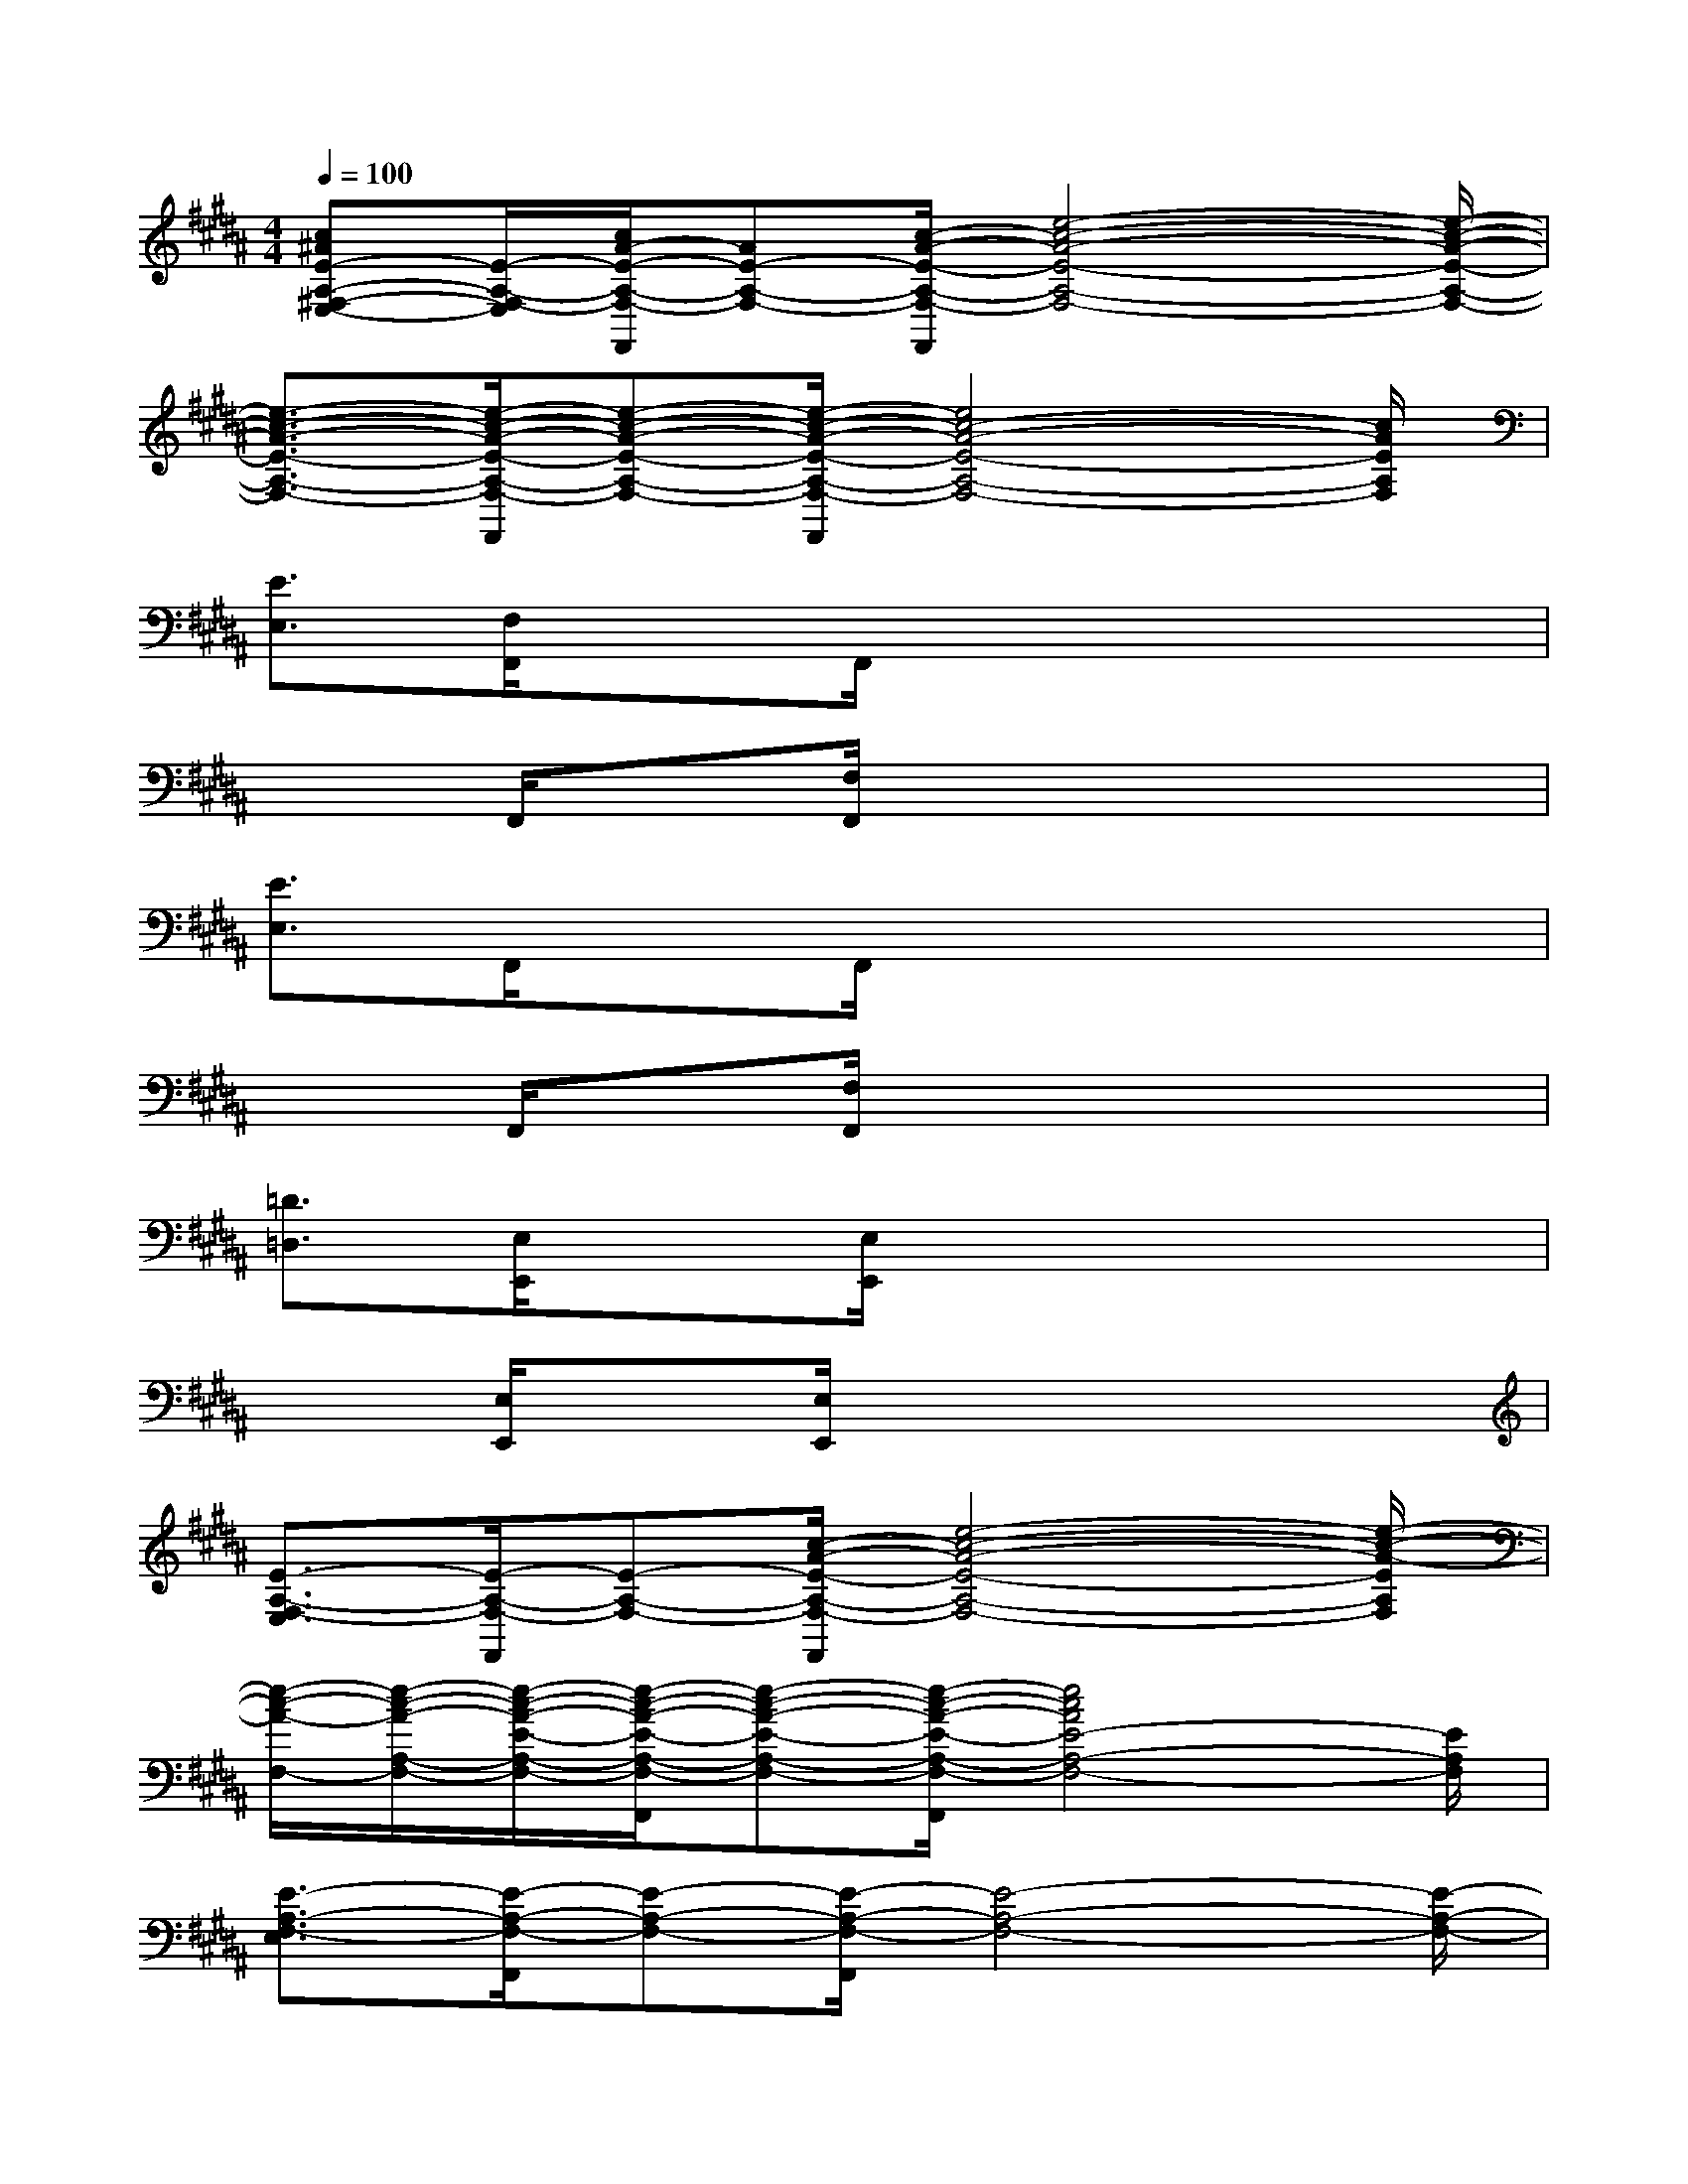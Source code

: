 X:1
T:
M:4/4
L:1/8
Q:1/4=100
K:B%5sharps
V:1
[c^AE-A,-^F,-E,-][E/2-A,/2-F,/2-E,/2][c/2A/2-E/2-A,/2-F,/2-F,,/2][AE-A,-F,-][c/2-A/2-E/2-A,/2-F,/2-F,,/2][e4-c4-A4-E4-A,4-F,4-][e/2-c/2-A/2-E/2-A,/2-F,/2-]|
[e3/2-c3/2-A3/2-E3/2-A,3/2-F,3/2-][e/2-c/2-A/2-E/2-A,/2-F,/2-F,,/2][e-c-A-E-A,-F,-][e/2-c/2-A/2-E/2-A,/2-F,/2-F,,/2][e4c4-A4-E4-A,4-F,4-][c/2A/2E/2A,/2F,/2]|
[E3/2E,3/2][F,/2F,,/2]xF,,/2x4x/2|
x3/2F,,/2x[F,/2F,,/2]x4x/2|
[E3/2E,3/2]F,,/2xF,,/2x4x/2|
x3/2F,,/2x[F,/2F,,/2]x4x/2|
[=D3/2=D,3/2][E,/2E,,/2]x[E,/2E,,/2]x4x/2|
x3/2[E,/2E,,/2]x[E,/2E,,/2]x4x/2|
[E3/2-A,3/2-F,3/2-E,3/2][E/2-A,/2-F,/2-F,,/2][E-A,-F,-][c/2-A/2-E/2-A,/2-F,/2-F,,/2][e4-c4-A4-E4-A,4-F,4-][e/2-c/2-A/2-E/2A,/2F,/2]|
[e/2-c/2-A/2-F,/2-][e/2-c/2-A/2-A,/2-F,/2-][e/2-c/2-A/2-E/2-A,/2-F,/2-][e/2-c/2-A/2-E/2-A,/2-F,/2-F,,/2][e-c-A-E-A,-F,-][e/2-c/2-A/2-E/2-A,/2-F,/2-F,,/2][e4c4A4E4-A,4-F,4-][E/2A,/2F,/2]|
[E3/2-A,3/2-F,3/2-E,3/2][E/2-A,/2-F,/2-F,,/2][E-A,-F,-][E/2-A,/2-F,/2-F,,/2][E4-A,4-F,4-][E/2-A,/2-F,/2-]|
[E3/2-A,3/2-F,3/2-][E/2-A,/2-F,/2-F,,/2][E-A,-F,-][E/2-A,/2-F,/2-F,,/2][E2-A,2-F,2-][E/2A,/2F,/2]x2|
[E3/2-A,3/2-F,3/2-E,3/2][E/2-A,/2-F,/2-F,,/2][E-A,-F,-][E/2-A,/2-F,/2-F,,/2][E4-A,4-F,4-][E/2-A,/2-F,/2-]|
[E3/2-A,3/2-F,3/2-][E/2-A,/2-F,/2-F,,/2][E-A,-F,-][E/2A,/2F,/2F,,/2]x/2[E3/2A,3/2F,3/2]x/2[=C2=A,2=F,2]|
[=D3/2-G,3/2-E,3/2-=D,3/2][=D/2-G,/2-E,/2-E,,/2][=D-G,-E,-][=D/2-G,/2-E,/2-E,,/2][=D4-G,4-E,4-][=D/2-G,/2-E,/2-]|
[=D3/2-G,3/2-E,3/2-][=D/2-G,/2-E,/2-E,,/2][=D-G,-E,-][=D/2-G,/2-E,/2-E,,/2][=D3/2-G,3/2E,3/2-][=D/2E,/2]x/2[B,2G,2E,2-]